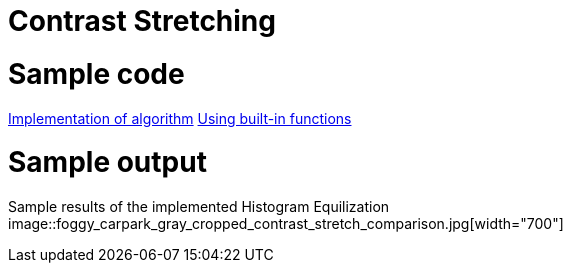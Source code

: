 = Contrast Stretching

:imagesDir: images
:stylesDir: stylesheets
:xrefstyle: full
:experimental:
ifdef::env-github[]
:tip-caption: :bulb:
:note-caption: :information_source:
:important-caption: :warning:
:format-caption:
endif::[]
:repoURL: https://github.com/amrut-prabhu/computer-vision/blob/master

# Sample code

{repoURL}/contrast_stretch/contrast_stretch.m[Implementation of algorithm]
{repoURL}/contrast_stretch/contrast_stretch_function.m[Using built-in functions]

# Sample output

Sample results of the implemented Histogram Equilization
image::foggy_carpark_gray_cropped_contrast_stretch_comparison.jpg[width="700"]
